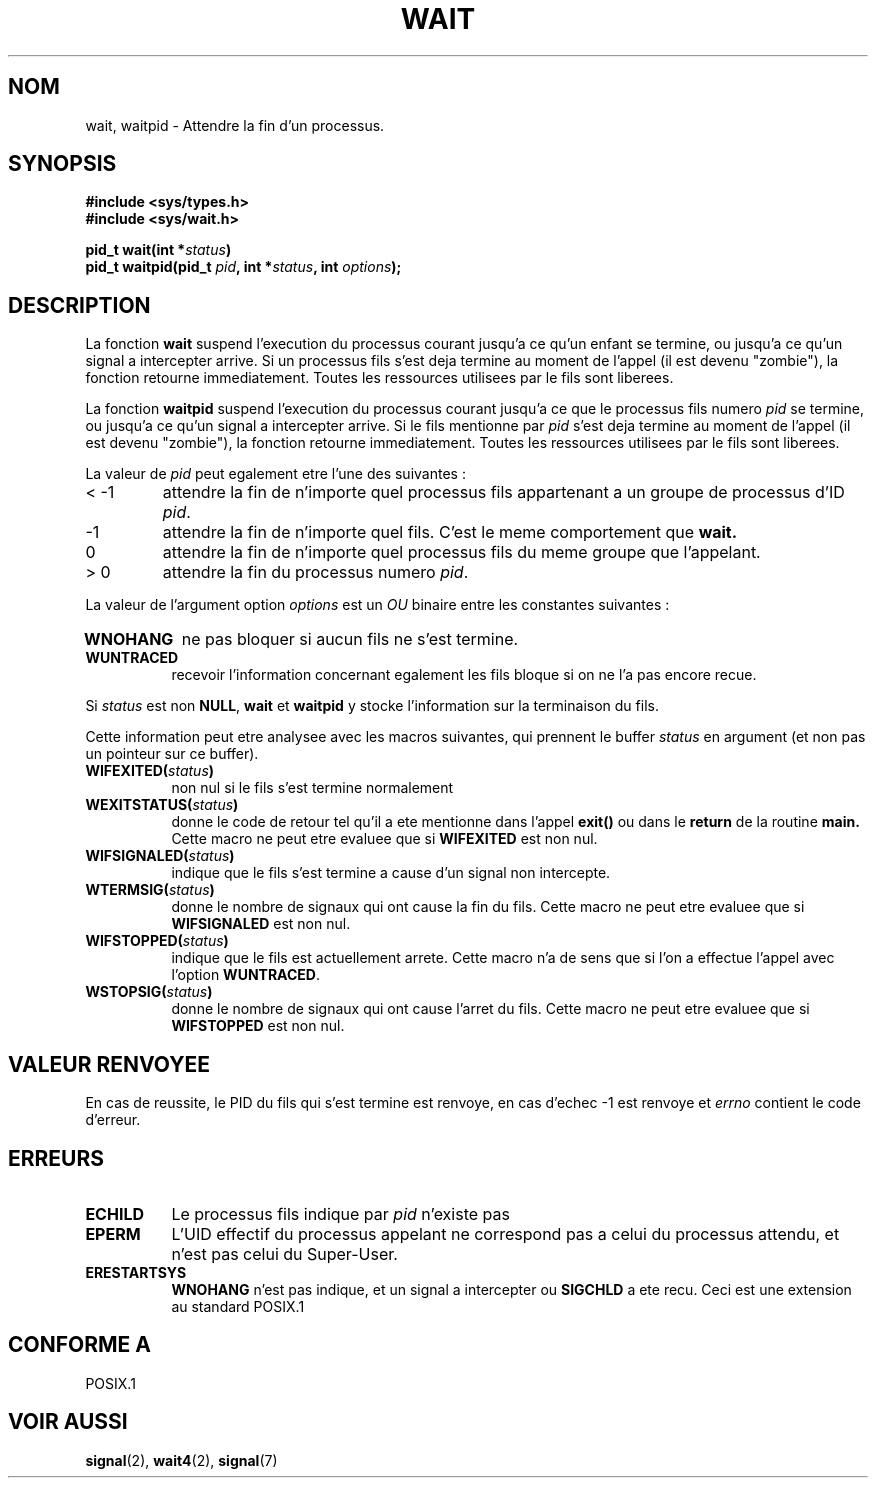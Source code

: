 .\" Hey Emacs! This file is -*- nroff -*- source.
.\"
.\" (c) 1993 by Thomas Koenig (ig25@rz.uni-karlsruhe.de)
.\"
.\" Permission is granted to make and distribute verbatim copies of this
.\" manual provided the copyright notice and this permission notice are
.\" preserved on all copies.
.\"
.\" Permission is granted to copy and distribute modified versions of this
.\" manual under the conditions for verbatim copying, provided that the
.\" entire resulting derived work is distributed under the terms of a
.\" permission notice identical to this one
.\" 
.\" Since the Linux kernel and libraries are constantly changing, this
.\" manual page may be incorrect or out-of-date.  The author(s) assume no
.\" responsibility for errors or omissions, or for damages resulting from
.\" the use of the information contained herein.  The author(s) may not
.\" have taken the same level of care in the production of this manual,
.\" which is licensed free of charge, as they might when working
.\" professionally.
.\" 
.\" Formatted or processed versions of this manual, if unaccompanied by
.\" the source, must acknowledge the copyright and authors of this work.
.\" License.
.\"
.\" Modified Sat Jul 24 13:30:06 1993 by Rik Faith (faith@cs.unc.edu)
.\" Modified Sun Aug 21 17:42:42 1994 by Rik Faith (faith@cs.unc.edu)
.\"          (Thanks to koen@win.tue.nl (Koen Holtman))
.\" Modified Wed May 17 15:54:12 1995 by Rik Faith (faith@cs.unc.edu)
."           To remove *'s from status in macros (Thanks to Michael Shields).
.\"
.\" Traduction 15/10/1996 par Christophe Blaess (ccb@club-internet.fr)
.\"
.TH WAIT 2 "15 Octobre 1996" Linux "Manuel du programmeur Linux"
.SH NOM
wait, waitpid \- Attendre la fin d'un processus.
.SH SYNOPSIS
.B #include <sys/types.h>
.br
.B #include <sys/wait.h>
.sp
.BI "pid_t wait(int *" "status" ")"
.br
.BI "pid_t waitpid(pid_t " pid ", int *" status ", int " options );
.SH DESCRIPTION
La fonction
.B wait
suspend l'execution du processus courant jusqu'a ce qu'un enfant
se termine, ou jusqu'a ce qu'un signal a intercepter arrive.
Si un processus fils s'est deja termine au moment de l'appel
(il est devenu "zombie"), la fonction retourne immediatement.
Toutes les ressources utilisees par le fils sont liberees.

La fonction
.B waitpid
suspend l'execution du processus courant jusqu'a ce que le 
processus fils numero
.I pid
se termine, ou jusqu'a ce qu'un signal a intercepter arrive.
Si le fils mentionne par
.I pid
s'est deja termine au moment de l'appel
(il est devenu "zombie"), la fonction retourne immediatement.
Toutes les ressources utilisees par le fils sont liberees.

La valeur de
.I pid
peut egalement etre l'une des suivantes :
.IP "< \-1"
attendre la fin de n'importe quel processus fils
appartenant a un groupe de processus d'ID 
.IR pid .
.IP \-1
attendre la fin de n'importe quel fils. C'est le meme
comportement que
.B wait.
.IP 0
attendre la fin de n'importe quel processus fils du meme groupe
que l'appelant.
.IP "> 0"
attendre la fin du processus numero
.IR pid .
.PP
La valeur de l'argument option
.I options
est un 
.I OU
binaire entre les constantes suivantes :
.TP 0.8i
.B WNOHANG
ne pas bloquer si aucun fils ne s'est termine.
.TP
.B WUNTRACED
recevoir l'information concernant egalement les fils bloque
si on ne l'a pas encore recue.
.PP
Si
.I status
est non
.BR NULL ,
.B wait
et
.B waitpid
y stocke l'information sur la terminaison du fils.

Cette information peut etre analysee avec les macros suivantes,
qui prennent le buffer
.I status
en argument (et non pas un pointeur sur ce buffer).
.TP 0.8i
.BI WIFEXITED( status )
non nul si le fils s'est termine normalement
.TP
.BI WEXITSTATUS( status )
donne le code de retour tel qu'il a ete mentionne dans l'appel
.B exit()
ou dans le
.B return
de la routine
.B main.
Cette macro ne peut etre evaluee que si 
.B WIFEXITED
est non nul.
.TP
.BI WIFSIGNALED( status )
indique que le fils s'est termine a cause d'un signal non
intercepte.
.TP
.BI WTERMSIG( status )
donne le nombre de signaux qui ont cause la fin du fils. Cette
macro ne peut etre evaluee que si
.B WIFSIGNALED
est non nul.
.TP
.BI WIFSTOPPED( status )
indique que le fils est actuellement arrete. Cette macro n'a de
sens que si l'on a effectue l'appel avec l'option
.BR WUNTRACED .
.TP
.BI WSTOPSIG( status )
donne le nombre de signaux qui ont cause l'arret du fils. Cette macro
ne peut etre evaluee que si
.B WIFSTOPPED
est non nul.
.SH "VALEUR RENVOYEE"
En cas de reussite, le PID du fils qui s'est termine est renvoye,
en cas d'echec \-1 est renvoye et
.I errno
contient le code d'erreur.
.SH "ERREURS"
.TP 0.8i
.B ECHILD
Le processus fils indique par
.I pid
n'existe pas
.TP
.B EPERM
L'UID effectif du processus appelant ne correspond pas
a celui du processus attendu, et n'est pas celui du Super\-User.
.TP
.B ERESTARTSYS
.B WNOHANG
n'est pas indique, et un signal a intercepter ou
.B SIGCHLD
a ete recu. Ceci est une extension au standard POSIX.1
.SH "CONFORME A"
POSIX.1
.SH "VOIR AUSSI"
.BR signal "(2), " wait4 "(2), " signal (7)
